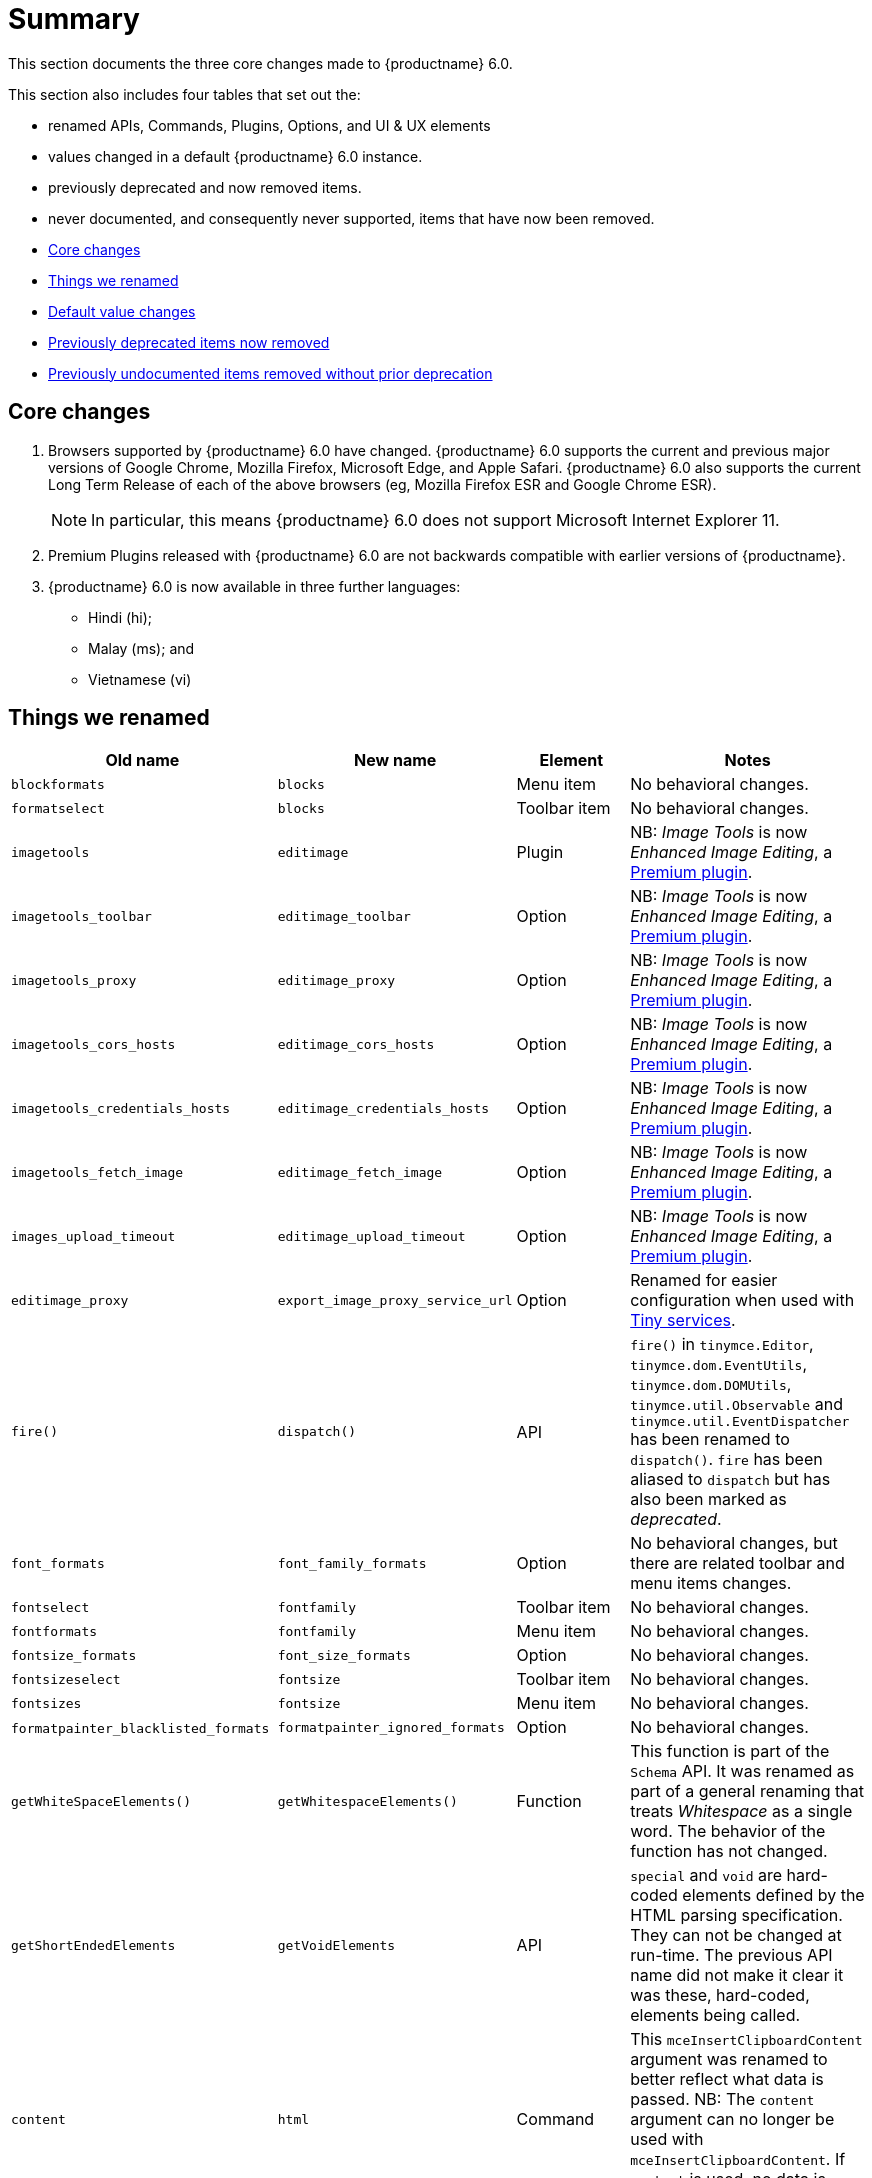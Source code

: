 [[summary]]
= Summary
This section documents the three core changes made to {productname} 6.0.

This section also includes four tables that set out the:

* renamed APIs, Commands, Plugins, Options, and UI & UX elements
* values changed in a default {productname} 6.0 instance.
* previously deprecated and now removed items.
* never documented, and consequently never supported, items that have now been removed.


* xref:core-changes[Core changes]
* xref:things-we-renamed[Things we renamed]
* xref:default-value-changes[Default value changes]
* xref:previously-deprecated-items-now-removed[Previously deprecated items now removed]
* xref:previously-undocumented-items-removed-without-prior-deprecation[Previously undocumented items removed without prior deprecation]


// tag::core-changes[]
[[core-changes]]
== Core changes

. Browsers supported by {productname} 6.0 have changed. {productname} 6.0 supports the current and previous major versions of Google Chrome, Mozilla Firefox, Microsoft Edge, and Apple Safari. {productname} 6.0 also supports the current Long Term Release of each of the above browsers (eg, Mozilla Firefox ESR and Google Chrome ESR).

+
NOTE: In particular, this means {productname} 6.0 does not support Microsoft Internet Explorer 11.
+
. Premium Plugins released with {productname} 6.0 are not backwards compatible with earlier versions of {productname}.
. {productname} 6.0 is now available in three further languages:
* Hindi (hi);
* Malay (ms); and
* Vietnamese (vi)

// end::core-changes[]


// tag::things-we-renamed[]
[[things-we-renamed]]
== Things we renamed

[cols="1,1,1,1"]
|===
| Old name                            | New name                         | Element                             | Notes

| `blockformats`                      | `blocks`                         | Menu item                           | No behavioral changes.

| `formatselect`                      | `blocks`                         | Toolbar item                        | No behavioral changes.

| `imagetools`                        | `editimage`                      | Plugin                              | NB: _Image Tools_ is now _Enhanced Image Editing_, a https://tiny.cloud/tinymce/features/#productivity[Premium plugin].

| `imagetools_toolbar`                | `editimage_toolbar`              | Option                              | NB: _Image Tools_ is now _Enhanced Image Editing_, a https://tiny.cloud/tinymce/features/#productivity[Premium plugin].

| `imagetools_proxy`                  | `editimage_proxy`                | Option                              | NB: _Image Tools_ is now _Enhanced Image Editing_, a https://tiny.cloud/tinymce/features/#productivity[Premium plugin].

| `imagetools_cors_hosts`             | `editimage_cors_hosts`           | Option                              | NB: _Image Tools_ is now _Enhanced Image Editing_, a https://tiny.cloud/tinymce/features/#productivity[Premium plugin].

| `imagetools_credentials_hosts`      | `editimage_credentials_hosts`    | Option                              | NB: _Image Tools_ is now _Enhanced Image Editing_, a https://tiny.cloud/tinymce/features/#productivity[Premium plugin].

| `imagetools_fetch_image`            | `editimage_fetch_image`          | Option                              | NB: _Image Tools_ is now _Enhanced Image Editing_, a https://tiny.cloud/tinymce/features/#productivity[Premium plugin].

| `images_upload_timeout`             | `editimage_upload_timeout`       | Option                              | NB: _Image Tools_ is now _Enhanced Image Editing_, a https://tiny.cloud/tinymce/features/#productivity[Premium plugin].

| `editimage_proxy`                   | `export_image_proxy_service_url` | Option                              | Renamed for easier configuration when used with https://tiny.cloud/docs/enterprise/server/[Tiny services].

| `fire()`                            | `dispatch()`                     | API                                 | `fire()` in `tinymce.Editor`, `tinymce.dom.EventUtils`, `tinymce.dom.DOMUtils`, `tinymce.util.Observable` and `tinymce.util.EventDispatcher` has been renamed to `dispatch()`. `fire` has been aliased to `dispatch` but has also been marked as _deprecated_.

| `font_formats`                      | `font_family_formats`            | Option                              | No behavioral changes, but there are related toolbar and menu items changes.

| `fontselect`                        | `fontfamily`                     | Toolbar item                        | No behavioral changes.

| `fontformats`                       | `fontfamily`                     | Menu item                           | No behavioral changes.

| `fontsize_formats`                  | `font_size_formats`              | Option                              | No behavioral changes.

| `fontsizeselect`                    | `fontsize`                       | Toolbar item                        | No behavioral changes.

| `fontsizes`                         | `fontsize`                       | Menu item                           | No behavioral changes.

| `formatpainter_blacklisted_formats` | `formatpainter_ignored_formats`  | Option                              | No behavioral changes.

| `getWhiteSpaceElements()`           | `getWhitespaceElements()`        | Function                            | This function is part of the `Schema` API. It was renamed as part of a general renaming that treats _Whitespace_ as a single word. The behavior of the function has not changed.

| `getShortEndedElements`             | `getVoidElements`                | API                                 | `special` and `void` are hard-coded elements defined by the HTML parsing specification. They can not be changed at run-time. The previous API name did not make it clear it was these, hard-coded, elements being called.

| `content`                           | `html`                           | Command                             | This `mceInsertClipboardContent` argument was renamed to better reflect what data is passed. NB: The `content` argument can no longer be used with `mceInsertClipboardContent`. If `content` is used, no data is passed.

| `lineheight_formats`                 | `line_height_formats`            | Option                              | No behavioral changes.

| `default_link_target`               | `link_default_target`            |                                     | Changed for consistency with other `link` and `autolink` options. The functionality, and the values the option can take remain unchanged. This change applies to both `link` and `autolink` plugins.

| `rel_list`                          | `link_rel_list`                  |                                     | Changed for consistency with other options. The functionality, and the values this option can take remain unchanged.

| `target_list`                       | `link_target_list`               |                                     | Changed for consistency with other options. The functionality, and the values this option can take remain unchanged.

| `mceInsertTable`                    | `mceInsertTableDialog`           |                                     | Use `mceInsertTableDialog` to open the _Insert Table_ dialog box. NB: `mceInsertTable` (with appropriate arguments) still works to insert a table directly into an existing document. `mceInsertTable` can no longer be used to invoke the _Table_ dialog box, however.

| `noneditable_noneditable_class`     | `noneditable_class`              |                                     | After upgrading, rename the options in your {productname} init configuration to match the new name. For example, `noneditable_noneditable_class: 'mceNonEditable'` must be renamed `noneditable_class: 'mceNonEditable'`.

| `noneditable_editable_class`        | `editable_class`                 |                                     | After upgrading, rename the options in your {productname} init configuration to match the new name. For example, `noneditable_editable_class: 'mceEditable'` must be renamed `editable_class: 'mceEditable'`.

| `styleselect`                       | `styles`                         | Toolbar item                        | No behavioral changes.

| `formats`                           | `styles`                         | Menu item                           | No behavioral changes.

| `textpattern_patterns`              | `text_patterns`                  | Option                              | After upgrading, rename the options in your {productname} init configuration to match the new name. Also, remove `textpattern` from your plugins list. This name-change is consequent to `textpattern` being changed from a Plugin to being part of the {productname} Core.

| `tinymce.Env.browser.isChrome`      | `tinymce.Env.browser.isChromium` | API                                 | Updated so the `Sand` and `Env` APIs better reflect what they are checking for. `isChrome` implies they are checking for _Google Chrome_. They are actually checking for any Chromium-based browser (eg Chromium, Google Chrome, or Chrome Edge) so `isChromium` more accurately reflects what is being done.

| `tinymce.Env.os.isOSX`              | `tinymce.Env.os.isMacOS`         | API                                 | Updated so the `Sand` and `Env` APIs now use the current name of Apple’s desktop operating system when checking to see if a device’s OS is, in fact, macOS.

| `toc`                               | `tableofcontents`                | Plugin, Menu item, and Toolbar item | This presents in both the menu item and the toolbar’s tooltip text. NB: _Table of Contents_ is now a https://tiny.cloud/tinymce/features/#productivity[Premium plugin].

| `tocupdate`                         | `tableofcontentsupdate`          | Toolbar item                        | This presents in the toolbar’s tooltip text. NB: _Table of Contents_ is now a https://tiny.cloud/tinymce/features/#productivity[Premium plugin].

| `toc_class`                         | `tableofcontents_class`          | Option                              | NB: _Table of Contents_ is now a https://tiny.cloud/tinymce/features/#productivity[Premium plugin].

| `toc_depth`                         | `tableofcontents_depth`          | Option                              | NB: _Table of Contents_ is now a https://tiny.cloud/tinymce/features/#productivity[Premium plugin].

| `toc_header`                        | `tableofcontents_header`         | Option                              | NB: _Table of Contents_ is now a https://tiny.cloud/tinymce/features/#productivity[Premium plugin].
|===

- *Commands* are what is passed via the `editor.execCommand()` API.
+
Where a Command name has change, calls to `editor.execCommand()` API must be changed to match the new name.
+
- Configuration *Options* are what is passed when initialising the {productname} editor via `tinymce.init`.
+
Where an Option name has changed, configurations using that option must be changed to match the new name.
+
- *Menu items* and *Toolbar items* are *Options* from `tinymce.init` for UI and UX features, such as the {productname} Menu, Toolbar and Contextual Menu.

// end::things-we-renamed[]

// tag::default-value-changes[]
[[default-value-changes]]
== Default value changes

[cols="1,1,1,1"]
|===
| Element                       | Old value                   | New value | Notes

| `a11ychecker_html_version`     | `html4`                     | `html5`   |

| assignment operator character | `:`                         | `~`       | Changed in the `valid_elements` and `extended_valid_elements` schemata

| `config.height`               | `200px`                     | `400px`   | Changed to improve user experience.

| `element_format`              | _no default value assigned_ | `html`    | Changed as part of modernising {productname}’s default behavior.

| `link_default_protocol`       | `http`                      | `https`   | Changed as part of modernising {productname}’s default behavior.

| {productname} `schema`        | _no default value assigned_ | `html5`   | Changed as part of modernising {productname}’s default behavior.

| `table_style_by_css`          | `false`                     | `true`    | Changed as part of modernising {productname}’s default behavior.

| `table_use_colgroups`         | `false`                     | `true`    | Changed as part of modernising {productname}’s default behavior.
|===

// end::default-value-changes[]

// tag::previously-deprecated-items-now-removed[]
[[previously-deprecated-items-now-removed]]
== Previously deprecated items now removed

The following elements were previously deprecated and have, with this release, been removed entirely from {productname}.

[cols="1,1,1"]
|===
| Item                                  | Element       | Notes

| `$`                                   | API           | `$` was a shorthand function of `DomQuery` and `Sizzle`.

| `addComponents`                       | API           | From `AddOnManager`.

| `autoresize_on_init`                  | Option        |

| `block_elements`                      | Schema option |

| `boolean_attributes`                  | Schema option |

| `Class`                               | API           |

| `clearInterval`                       | API           | From `Delay`.

| `clearTimeout`                        | API           | From `Delay`.

| `Color`                               | API           |

| `content_editable_state`              | Option        |

| `debounce`                            | API           | From `Delay`.

| `dependencies`                        | API           | From `AddOnManager`.

| `DomQuery`                            | API           |

| `editor_deselector`                   | Option        | From `EditorManager`.

| `editors`                             | Property      | From `EditorManager`.

| `editor_selector`                     | Option        | From `EditorManager`.

| `elements`                            | Option        | From `EditorManager`.

| `execCallback`                        | API           |

| `file_browser_callback_types`         | Option        |

| `filepicker_validator_handler`        | Option        | Superseded by `file_picker_validator_handler`.

| `force_hex_style_colors`              | Option        |

| `force_p_newlines`                    | Option        | Superseded by `forced_root_block`.

| `forced_root_black: false`            | Option        | `forced_root_black` must be a non-empty string and cannot take a value of `false`.

| `forced_root_black: ''`               | Option        | `forced_root_black` must be a non-empty string and cannot take a value of `false`.

| `gecko_spellcheck`                    | Option        | Replaced by `browser_spellcheck`.

| `images_dataimg_filter`               | Option        |

| `JSON`                                | API           |

| `JSONP`                               | API           |

| `JSONRequest`                         | API           |

| `mode`                                | Option        | From `EditorManager`.

| `move_caret_before_on_enter_elements` | Schema option |

| `non_empty_elements`                  | Schema option |

| `padd_empty_with_br`                  | Option        |

| `requestAnimationFrame`               | API           | From `Delay`.

| `self_closing_elements`               | Schema option |

| `setIconStroke`                       | API           |

| `setInterval`                         | API           | From `Delay`.

| `setMode`                             | API           |

| `setTimeout`                          | API           | From `Delay`.

| `short_ended_elements`                | Schema option |

| `Sizzle`                              | API           |

| `special`                             | Schema option |

| `text_block_elements`                 | Schema option |

| `text_inline_elements`                | Schema option |

| `throttle`                            | API           | From `Delay`.

| `toolbar_drawer`                      | Option        | Superseded by `toolbar_mode`.

| `types`                               | Option        | From `EditorManager`.

| `whitespace_elements`                 | Schema option |

| `validate`                            | Schema option |

| `XHR`                                 | API           | Any remaining `XHR` users have been replaced with `fetch`.
|===

// end::previously-deprecated-items-now-removed[]

// tag::previously-undocumented-items-removed-without-prior-deprecation[]
[[previously-undocumented-items-removed-without-prior-deprecation]]
== Previously undocumented items removed without prior deprecation

The following elements were never documented and have never been formally supported.

Consequently, they were removed with this release without deprecation notices being provided in earlier releases.

[cols="1,1"]
|===
| Item                                     | Element

| `editor.editorCommands.hasCustomCommand` | API

| `mceResetDesignMode`                     | Command

| `mceRepaint`                             | Command

| `mceBeginUndoLevel`                      | Command
|===

// end::previously-undocumented-items-removed-without-prior-deprecation[]
